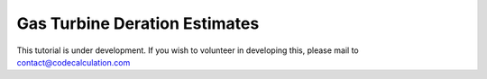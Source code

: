 Gas Turbine Deration Estimates
==============================

This tutorial is under development.
If you wish to volunteer in developing this, please mail to contact@codecalculation.com
